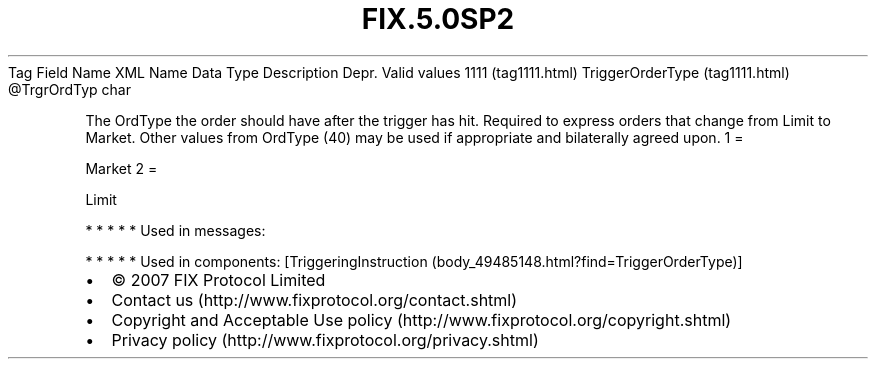 .TH FIX.5.0SP2 "" "" "Tag #1111"
Tag
Field Name
XML Name
Data Type
Description
Depr.
Valid values
1111 (tag1111.html)
TriggerOrderType (tag1111.html)
\@TrgrOrdTyp
char
.PP
The OrdType the order should have after the trigger has hit.
Required to express orders that change from Limit to Market. Other
values from OrdType (40) may be used if appropriate and bilaterally
agreed upon.
1
=
.PP
Market
2
=
.PP
Limit
.PP
   *   *   *   *   *
Used in messages:
.PP
   *   *   *   *   *
Used in components:
[TriggeringInstruction (body_49485148.html?find=TriggerOrderType)]

.PD 0
.P
.PD

.PP
.PP
.IP \[bu] 2
© 2007 FIX Protocol Limited
.IP \[bu] 2
Contact us (http://www.fixprotocol.org/contact.shtml)
.IP \[bu] 2
Copyright and Acceptable Use policy (http://www.fixprotocol.org/copyright.shtml)
.IP \[bu] 2
Privacy policy (http://www.fixprotocol.org/privacy.shtml)
